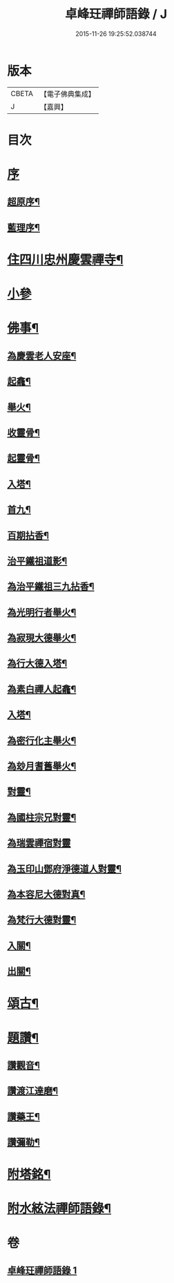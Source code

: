 #+TITLE: 卓峰玨禪師語錄 / J
#+DATE: 2015-11-26 19:25:52.038744
* 版本
 |     CBETA|【電子佛典集成】|
 |         J|【嘉興】    |

* 目次
* [[file:KR6q0559_001.txt::001-0339a1][序]]
** [[file:KR6q0559_001.txt::001-0339a2][超原序¶]]
** [[file:KR6q0559_001.txt::001-0339a22][藍理序¶]]
* [[file:KR6q0559_001.txt::0339c4][住四川忠州慶雲禪寺¶]]
* [[file:KR6q0559_001.txt::0340a30][小參]]
* [[file:KR6q0559_001.txt::0340c9][佛事¶]]
** [[file:KR6q0559_001.txt::0340c10][為慶雲老人安座¶]]
** [[file:KR6q0559_001.txt::0340c13][起龕¶]]
** [[file:KR6q0559_001.txt::0340c16][舉火¶]]
** [[file:KR6q0559_001.txt::0340c19][收靈骨¶]]
** [[file:KR6q0559_001.txt::0340c22][起靈骨¶]]
** [[file:KR6q0559_001.txt::0340c25][入塔¶]]
** [[file:KR6q0559_001.txt::0341a2][首九¶]]
** [[file:KR6q0559_001.txt::0341a7][百期拈香¶]]
** [[file:KR6q0559_001.txt::0341a12][治平鐵祖道影¶]]
** [[file:KR6q0559_001.txt::0341a16][為治平鐵祖三九拈香¶]]
** [[file:KR6q0559_001.txt::0341a25][為光明行者舉火¶]]
** [[file:KR6q0559_001.txt::0341a28][為寂現大德舉火¶]]
** [[file:KR6q0559_001.txt::0341b2][為行大德入塔¶]]
** [[file:KR6q0559_001.txt::0341b6][為素白禪人起龕¶]]
** [[file:KR6q0559_001.txt::0341b9][入塔¶]]
** [[file:KR6q0559_001.txt::0341b13][為密行化主舉火¶]]
** [[file:KR6q0559_001.txt::0341b19][為玅月耆舊舉火¶]]
** [[file:KR6q0559_001.txt::0341b22][對靈¶]]
** [[file:KR6q0559_001.txt::0341b26][為國柱宗兄對靈¶]]
** [[file:KR6q0559_001.txt::0341b30][為瑞雲禪宿對靈]]
** [[file:KR6q0559_001.txt::0341c7][為玉印山鄧府淨德道人對靈¶]]
** [[file:KR6q0559_001.txt::0341c14][為本容尼大德對真¶]]
** [[file:KR6q0559_001.txt::0341c19][為梵行大德對靈¶]]
** [[file:KR6q0559_001.txt::0341c23][入關¶]]
** [[file:KR6q0559_001.txt::0341c26][出關¶]]
* [[file:KR6q0559_001.txt::0341c30][頌古¶]]
* [[file:KR6q0559_001.txt::0342c7][題讚¶]]
** [[file:KR6q0559_001.txt::0342c8][讚觀音¶]]
** [[file:KR6q0559_001.txt::0342c11][讚渡江達磨¶]]
** [[file:KR6q0559_001.txt::0342c20][讚藥王¶]]
** [[file:KR6q0559_001.txt::0342c24][讚彌勒¶]]
* [[file:KR6q0559_001.txt::0343a2][附塔銘¶]]
* [[file:KR6q0559_001.txt::0343b2][附水絃法禪師語錄¶]]
* 卷
** [[file:KR6q0559_001.txt][卓峰玨禪師語錄 1]]
